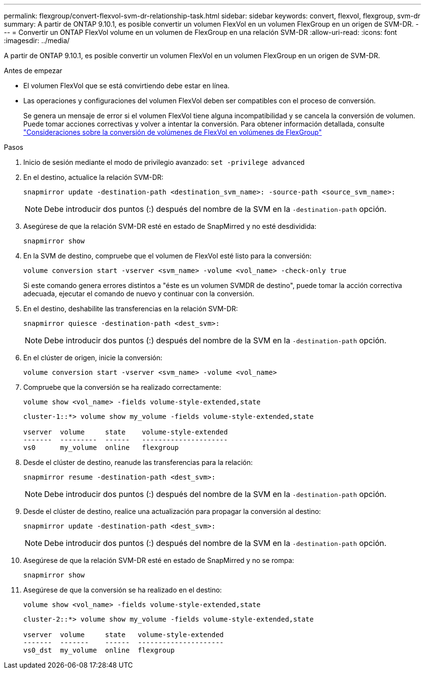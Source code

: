 ---
permalink: flexgroup/convert-flexvol-svm-dr-relationship-task.html 
sidebar: sidebar 
keywords: convert, flexvol, flexgroup, svm-dr 
summary: A partir de ONTAP 9.10.1, es posible convertir un volumen FlexVol en un volumen FlexGroup en un origen de SVM-DR. 
---
= Convertir un ONTAP FlexVol volume en un volumen de FlexGroup en una relación SVM-DR
:allow-uri-read: 
:icons: font
:imagesdir: ../media/


[role="lead"]
A partir de ONTAP 9.10.1, es posible convertir un volumen FlexVol en un volumen FlexGroup en un origen de SVM-DR.

.Antes de empezar
* El volumen FlexVol que se está convirtiendo debe estar en línea.
* Las operaciones y configuraciones del volumen FlexVol deben ser compatibles con el proceso de conversión.
+
Se genera un mensaje de error si el volumen FlexVol tiene alguna incompatibilidad y se cancela la conversión de volumen. Puede tomar acciones correctivas y volver a intentar la conversión.
Para obtener información detallada, consulte link:convert-flexvol-concept.html["Consideraciones sobre la conversión de volúmenes de FlexVol en volúmenes de FlexGroup"]



.Pasos
. Inicio de sesión mediante el modo de privilegio avanzado: `set -privilege advanced`
. En el destino, actualice la relación SVM-DR:
+
[source, cli]
----
snapmirror update -destination-path <destination_svm_name>: -source-path <source_svm_name>:
----
+
[NOTE]
====
Debe introducir dos puntos (:) después del nombre de la SVM en la `-destination-path` opción.

====
. Asegúrese de que la relación SVM-DR esté en estado de SnapMirred y no esté desdividida:
+
[source, cli]
----
snapmirror show
----
. En la SVM de destino, compruebe que el volumen de FlexVol esté listo para la conversión:
+
[source, cli]
----
volume conversion start -vserver <svm_name> -volume <vol_name> -check-only true
----
+
Si este comando genera errores distintos a "éste es un volumen SVMDR de destino", puede tomar la acción correctiva adecuada, ejecutar el comando de nuevo y continuar con la conversión.

. En el destino, deshabilite las transferencias en la relación SVM-DR:
+
[source, cli]
----
snapmirror quiesce -destination-path <dest_svm>:
----
+
[NOTE]
====
Debe introducir dos puntos (:) después del nombre de la SVM en la `-destination-path` opción.

====
. En el clúster de origen, inicie la conversión:
+
[source, cli]
----
volume conversion start -vserver <svm_name> -volume <vol_name>
----
. Compruebe que la conversión se ha realizado correctamente:
+
[source, cli]
----
volume show <vol_name> -fields volume-style-extended,state
----
+
[listing]
----
cluster-1::*> volume show my_volume -fields volume-style-extended,state

vserver  volume     state    volume-style-extended
-------  ---------  ------   ---------------------
vs0      my_volume  online   flexgroup
----
. Desde el clúster de destino, reanude las transferencias para la relación:
+
[source, cli]
----
snapmirror resume -destination-path <dest_svm>:
----
+
[NOTE]
====
Debe introducir dos puntos (:) después del nombre de la SVM en la `-destination-path` opción.

====
. Desde el clúster de destino, realice una actualización para propagar la conversión al destino:
+
[source, cli]
----
snapmirror update -destination-path <dest_svm>:
----
+
[NOTE]
====
Debe introducir dos puntos (:) después del nombre de la SVM en la `-destination-path` opción.

====
. Asegúrese de que la relación SVM-DR esté en estado de SnapMirred y no se rompa:
+
[source, cli]
----
snapmirror show
----
. Asegúrese de que la conversión se ha realizado en el destino:
+
[source, cli]
----
volume show <vol_name> -fields volume-style-extended,state
----
+
[listing]
----
cluster-2::*> volume show my_volume -fields volume-style-extended,state

vserver  volume     state   volume-style-extended
-------  -------    ------  ---------------------
vs0_dst  my_volume  online  flexgroup
----

